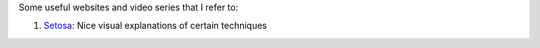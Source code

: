 Some useful websites and video series that I refer to:

1. Setosa_: Nice visual explanations of certain techniques

.. _Setosa: http://setosa.io/ev/
